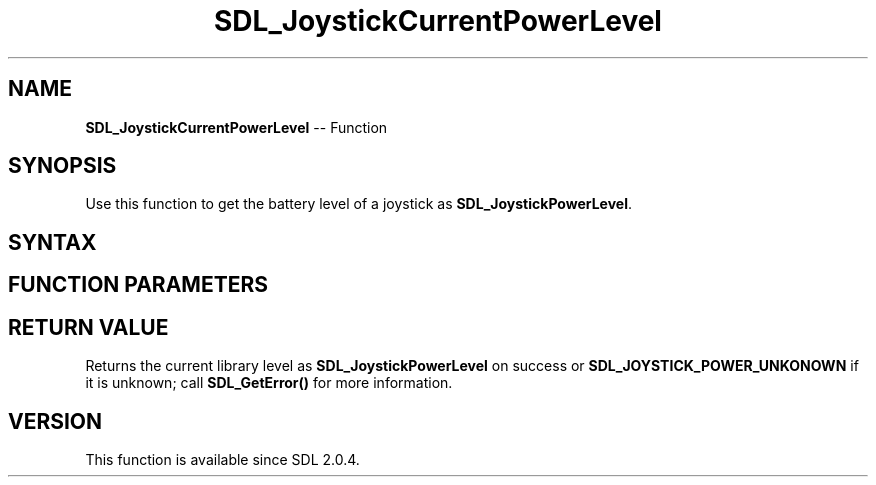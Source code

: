 .TH SDL_JoystickCurrentPowerLevel 3 "2018.10.07" "https://github.com/haxpor/sdl2-manpage" "SDL2"
.SH NAME
\fBSDL_JoystickCurrentPowerLevel\fR -- Function

.SH SYNOPSIS
Use this function to get the battery level of a joystick as \fBSDL_JoystickPowerLevel\fR.

.SH SYNTAX
.TS
tab(:) allbox;
a.
T{
.nf
SDL_JoystickPowerLevel SDL_JoystickCurrentPowerLevel(SDL_Joystick*    joystick)
.fi
T}
.TE

.SH FUNCTION PARAMETERS
.TS
tab(:) allbox;
ab l.
joystick:the \fBSDL_Joystick\fR to query
.TE

.SH RETURN VALUE
Returns the current library level as \fBSDL_JoystickPowerLevel\fR on success or \fBSDL_JOYSTICK_POWER_UNKONOWN\fR if it is unknown; call \fBSDL_GetError()\fR for more information.

.SH VERSION
This function is available since SDL 2.0.4.

